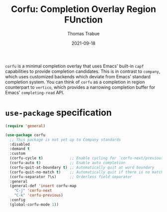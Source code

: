 #+TITLE:   Corfu: Completion Overlay Region FUnction
#+AUTHOR:  Thomas Trabue
#+EMAIL:   tom.trabue@gmail.com
#+DATE:    2021-09-18
#+TAGS:
#+STARTUP: fold

=corfu= is a minimal completion overlay that uses Emacs' built-in =capf=
capabilities to provide completion candidates. This is in contrast to =company=,
which uses customized backends which deviate from Emacs' standard completion
system. You can think of =corfu= as a completion in region counterpart to
=vertico=, which provides a narrowing completion buffer for Emacs'
=completing-read= API.

* =use-package= specification

#+begin_src emacs-lisp
  (require 'general)

  (use-package corfu
    ;; This package is not yet up to Company standards
    :disabled
    :demand t
    :custom
    (corfu-cycle t)            ;; Enable cycling for `corfu-next/previous'
    (corfu-auto t)             ;; Enable auto completion
    (corfu-quit-at-boundary t) ;; Automatically quit at word boundary
    (corfu-quit-no-match t)    ;; Automatically quit if there is no match
    (corfu-separator ?\s)      ;; Orderless field separator
    :general
    (general-def 'insert corfu-map
      "C-j" 'corfu-next
      "C-k" 'corfu-previous)
    :config
    (global-corfu-mode 1))
#+end_src
